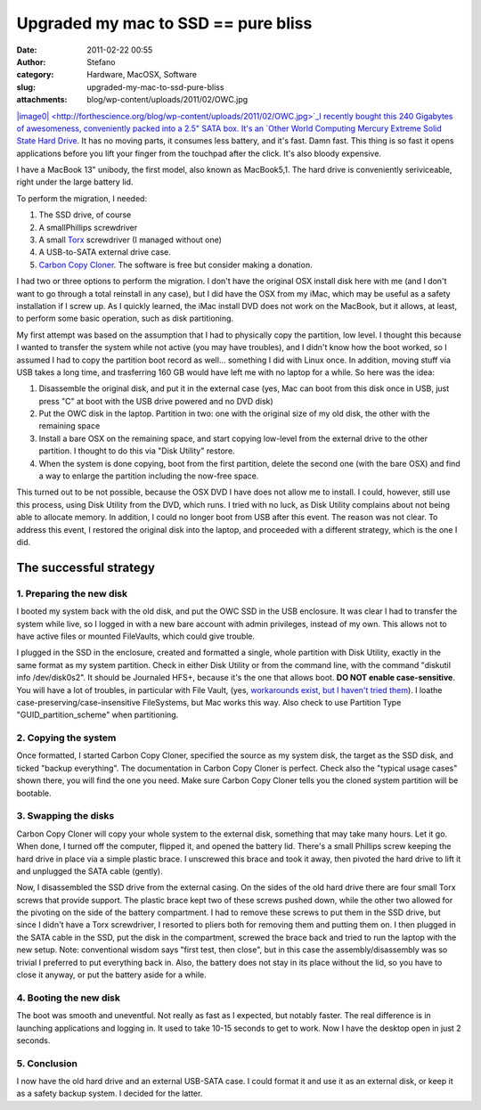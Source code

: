 Upgraded my mac to SSD == pure bliss
####################################
:date: 2011-02-22 00:55
:author: Stefano
:category: Hardware, MacOSX, Software
:slug: upgraded-my-mac-to-ssd-pure-bliss
:attachments: blog/wp-content/uploads/2011/02/OWC.jpg

`|image0| <http://forthescience.org/blog/wp-content/uploads/2011/02/OWC.jpg>`_I
recently bought this 240 Gigabytes of awesomeness, conveniently packed
into a 2.5" SATA box. It's an `Other World Computing Mercury Extreme
Solid State Hard
Drive <http://eshop.macsales.com/shop/internal_storage/Mercury_Extreme_SSD_Sandforce>`_.
It has no moving parts, it consumes less battery, and it's fast. Damn
fast. This thing is so fast it opens applications before you lift your
finger from the touchpad after the click. It's also bloody expensive.

I have a MacBook 13" unibody, the first model, also known as MacBook5,1.
The hard drive is conveniently seriviceable, right under the large
battery lid.

To perform the migration, I needed:

#. The SSD drive, of course
#. A smallPhillips screwdriver
#. A small `Torx <http://en.wikipedia.org/wiki/Torx>`_ screwdriver (I
   managed without one)
#. A USB-to-SATA external drive case.
#. `Carbon Copy Cloner <http://www.bombich.com/>`_. The software is free
   but consider making a donation.

I had two or three options to perform the migration. I don't have the
original OSX install disk here with me (and I don't want to go through a
total reinstall in any case), but I did have the OSX from my iMac, which
may be useful as a safety installation if I screw up. As I quickly
learned, the iMac install DVD does not work on the MacBook, but it
allows, at least, to perform some basic operation, such as disk
partitioning.

My first attempt was based on the assumption that I had to physically
copy the partition, low level. I thought this because I wanted to
transfer the system while not active (you may have troubles), and I
didn't know how the boot worked, so I assumed I had to copy the
partition boot record as well... something I did with Linux once. In
addition, moving stuff via USB takes a long time, and trasferring 160 GB
would have left me with no laptop for a while. So here was the idea:

#. Disassemble the original disk, and put it in the external case (yes,
   Mac can boot from this disk once in USB, just press "C" at boot with
   the USB drive powered and no DVD disk)
#. Put the OWC disk in the laptop. Partition in two: one with the
   original size of my old disk, the other with the remaining space
#. Install a bare OSX on the remaining space, and start copying
   low-level from the external drive to the other partition. I thought
   to do this via "Disk Utility" restore.
#. When the system is done copying, boot from the first partition,
   delete the second one (with the bare OSX) and find a way to enlarge
   the partition including the now-free space.

This turned out to be not possible, because the OSX DVD I have does not
allow me to install. I could, however, still use this process, using
Disk Utility from the DVD, which runs. I tried with no luck, as Disk
Utility complains about not being able to allocate memory. In addition,
I could no longer boot from USB after this event. The reason was not
clear. To address this event, I restored the original disk into the
laptop, and proceeded with a different strategy, which is the one I did.

The successful strategy
-----------------------

1. Preparing the new disk
~~~~~~~~~~~~~~~~~~~~~~~~~

I booted my system back with the old disk, and put the OWC SSD in the
USB enclosure. It was clear I had to transfer the system while live, so
I logged in with a new bare account with admin privileges, instead of my
own. This allows not to have active files or mounted FileVaults, which
could give trouble.

I plugged in the SSD in the enclosure, created and formatted a single,
whole partition with Disk Utility, exactly in the same format as my
system partition. Check in either Disk Utility or from the command line,
with the command "diskutil info /dev/disk0s2". It should be Journaled
HFS+, because it's the one that allows boot. **DO NOT enable
case-sensitive**. You will have a lot of troubles, in particular with
File Vault, (yes, `workarounds exist, but I haven't tried
them <http://www.frederico-araujo.com/2008/11/04/getting-filevault-on-a-hfs-case-sensitive-filesystem/>`_).
I loathe case-preserving/case-insensitive FileSystems, but Mac works
this way. Also check to use Partition Type "GUID\_partition\_scheme"
when partitioning.

2. Copying the system
~~~~~~~~~~~~~~~~~~~~~

Once formatted, I started Carbon Copy Cloner, specified the source as my
system disk, the target as the SSD disk, and ticked "backup everything".
The documentation in Carbon Copy Cloner is perfect. Check also the
"typical usage cases" shown there, you will find the one you need. Make
sure Carbon Copy Cloner tells you the cloned system partition will be
bootable.

3. Swapping the disks
~~~~~~~~~~~~~~~~~~~~~

Carbon Copy Cloner will copy your whole system to the external disk,
something that may take many hours. Let it go. When done, I turned off
the computer, flipped it, and opened the battery lid. There's a small
Phillips screw keeping the hard drive in place via a simple plastic
brace. I unscrewed this brace and took it away, then pivoted the hard
drive to lift it and unplugged the SATA cable (gently).

Now, I disassembled the SSD drive from the external casing. On the sides
of the old hard drive there are four small Torx screws that provide
support. The plastic brace kept two of these screws pushed down, while
the other two allowed for the pivoting on the side of the battery
compartment. I had to remove these screws to put them in the SSD drive,
but since I didn't have a Torx screwdriver, I resorted to pliers both
for removing them and putting them on. I then plugged in the SATA cable
in the SSD, put the disk in the compartment, screwed the brace back and
tried to run the laptop with the new setup. Note: conventional wisdom
says "first test, then close", but in this case the assembly/disassembly
was so trivial I preferred to put everything back in. Also, the battery
does not stay in its place without the lid, so you have to close it
anyway, or put the battery aside for a while.

4. Booting the new disk
~~~~~~~~~~~~~~~~~~~~~~~

The boot was smooth and uneventful. Not really as fast as I expected,
but notably faster. The real difference is in launching applications and
logging in. It used to take 10-15 seconds to get to work. Now I have the
desktop open in just 2 seconds.

5. Conclusion
~~~~~~~~~~~~~

I now have the old hard drive and an external USB-SATA case. I could
format it and use it as an external disk, or keep it as a safety backup
system. I decided for the latter.

.. |image0| image:: http://forthescience.org/blog/wp-content/uploads/2011/02/OWC.jpg

